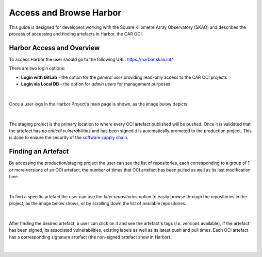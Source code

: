 ***********************************
Access and Browse Harbor
***********************************

This guide is designed for developers working with the Square Kilometre Array Observatory (SKAO) and describes the process of accessing and finding artefacts in Harbor, 
the CAR OCI.

Harbor Access and Overview
===============================

To access Harbor the user should go to the following URL: `https://harbor.skao.int/ <https://harbor.skao.int/>`__

There are two login options:

* **Login with GitLab** - the option for the *general user* providing read-only access to the CAR OCI projects
* **Login via Local DB** - the option for *admin users* for management purposes

.. figure:: images/harbor/harbor-login-options.png
   :scale: 80%
   :alt: Harbor Login Options
   :align: center
   :figclass: figborder

|

Once a user logs in the Harbor Project's main page is shown, as the image below depicts:

.. figure:: images/harbor/harbor-projects-main-page.png
   :scale: 40%
   :alt: Harbor Projects' main page showing the staging and production projects
   :align: center
   :figclass: figborder

|

The staging project is the primary location to where every OCI artefact published will be pushed. Once it is validated that the artefact has *no critical vulnerabilities* 
and has been signed it is automatically promoted to the production project. This is done to ensure the security of the `software supply chain <https://developer.skao.int/en/latest/explanation/software-supply-chain.html>`__.

Finding an Artefact
====================

By accessing the production/staging project the user can see the list of repositories, each corresponding to a group of 1 or more versions of an OCI artefact, the number of times 
that OCI artefact has been pulled as well as its last modification time.

.. figure:: images/harbor/harbor-production-repos-example.png
   :scale: 40%
   :alt: Harbor Production Project's repositories example
   :align: center
   :figclass: figborder

|

To find a specific artefact the user can use the *filter repositories* option to easily browse through the repositories in the project, as the image below shows, or by scrolling
down the list of available repositories.

.. figure:: images/harbor/harbor-filter-repos-example.png
   :scale: 40%
   :alt: Harbor Production Project's filtering repositories example
   :align: center
   :figclass: figborder

|

After finding the desired artefact, a user can click on it and see the artefact's tags (*i.e.* versions available), if the artefact has been signed, its associated vulnerabilities,
existing labels as well as its latest push and pull times. Each OCI artefact has a corresponding signature artefact (the non-signed artefact show in Harbor). 

.. figure:: images/harbor/harbor-oci-artefact-details-example.png
   :scale: 40%
   :alt: Harbor OCI Artefact's details example
   :align: center
   :figclass: figborder

|
